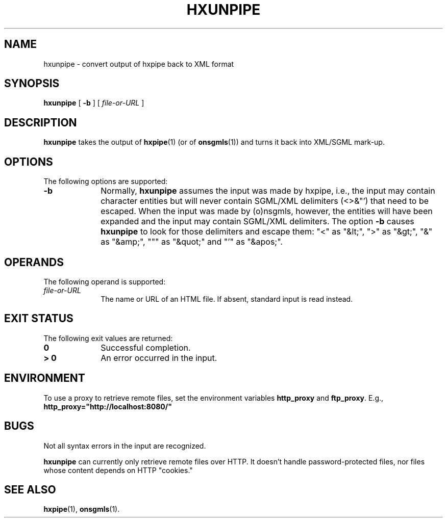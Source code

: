 .de d \" begin display
.sp
.in +4
.nf
..
.de e \" end display
.in -4
.fi
.sp
..
.TH "HXUNPIPE" "1" "10 Jul 2011" "7.x" "HTML-XML-utils"
.SH NAME
hxunpipe \- convert output of hxpipe back to XML format
.SH SYNOPSIS
.B hxunpipe
.RB "[\| " \-b " \|]"
.RI "[\| " file-or-URL " \|]"
.SH DESCRIPTION
.B hxunpipe
takes the output of
.BR hxpipe (1)
(or of 
.BR onsgmls (1))
and turns it back into XML/SGML mark-up.
.SH OPTIONS
The following options are supported:
.TP 10
.B \-b
Normally,
.B hxunpipe
assumes the input was made by hxpipe, i.e., the
input may contain character entities but will never contain SGML/XML
delimiters (<>&"') that need to be escaped. When the input was made by
(o)nsgmls, however, the entities will have been expanded and the input
may contain SGML/XML delimiters. The option
.B \-b
causes
.B hxunpipe
to look for those delimiters and escape them: "<" as "&lt;", ">" as
"&gt;", "&" as "&amp;", """ as "&quot;" and "'" as "&apos;".
.SH OPERANDS
The following operand is supported:
.TP 10
.I file-or-URL
The name or URL of an HTML file. If absent, standard input is read
instead.
.SH "EXIT STATUS"
The following exit values are returned:
.TP 10
.B 0
Successful completion.
.TP
.B > 0
An error occurred in the input.
.SH ENVIRONMENT
To use a proxy to retrieve remote files, set the environment variables
.B http_proxy
and
.BR ftp_proxy "."
E.g.,
.B http_proxy="http://localhost:8080/"
.SH BUGS
.LP
Not all syntax errors in the input are recognized.
.LP
.B hxunpipe
can currently only retrieve remote files over HTTP. It doesn't handle
password-protected files, nor files whose content depends on HTTP
"cookies."
.SH "SEE ALSO"
.BR hxpipe (1),
.BR onsgmls (1).
